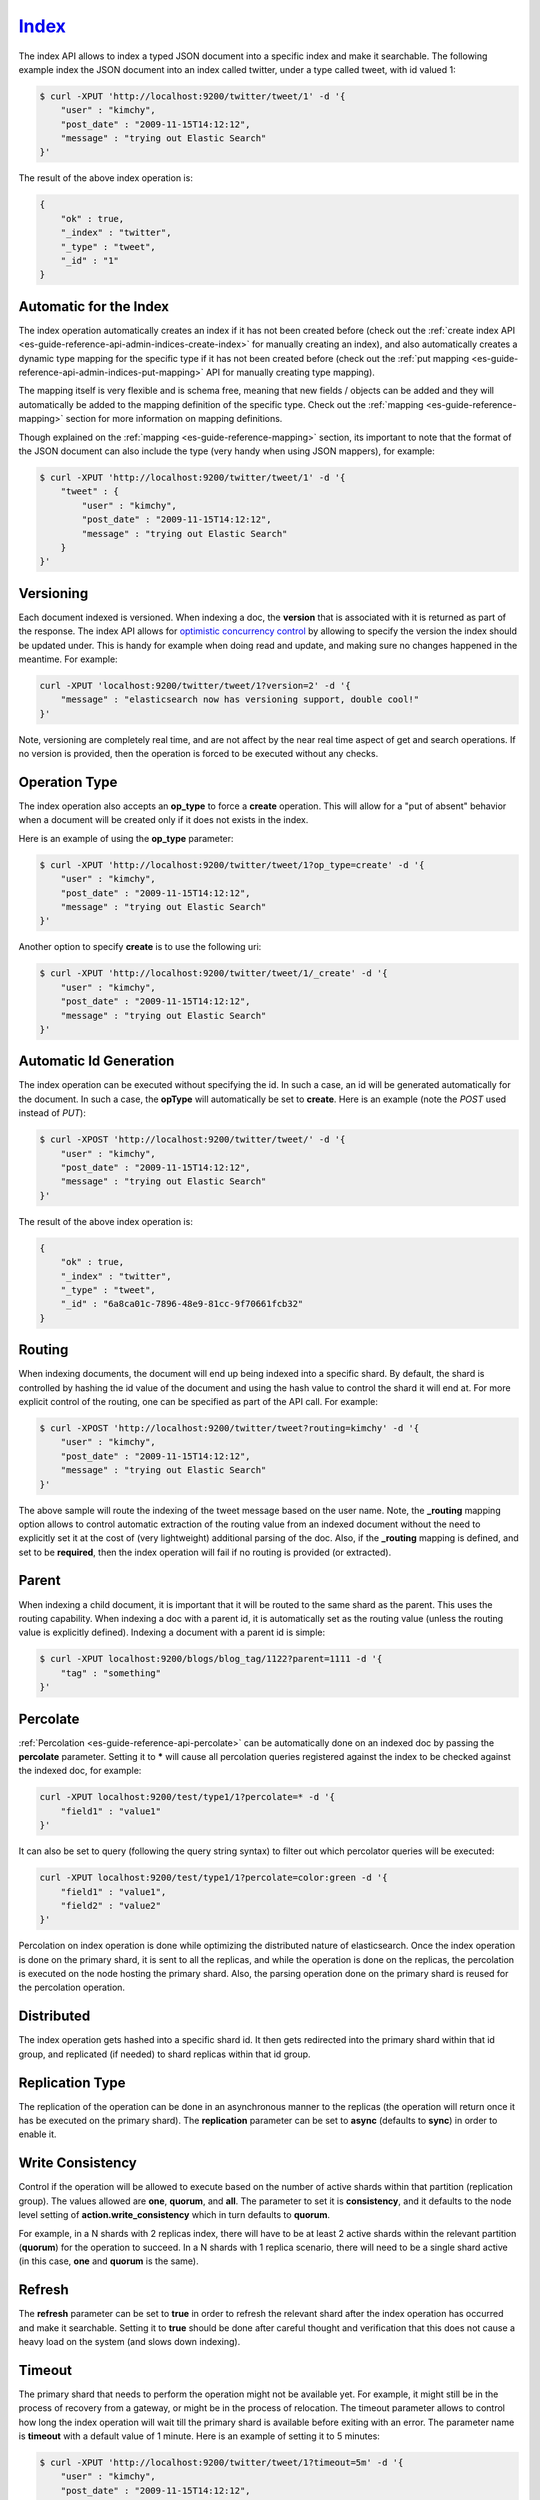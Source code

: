 .. _es-guide-reference-api-index_:

======
Index_
======

The index API allows to index a typed JSON document into a specific index and make it searchable. The following example index the JSON document into an index called twitter, under a type called tweet, with id valued 1:


.. code-block:: js

    $ curl -XPUT 'http://localhost:9200/twitter/tweet/1' -d '{
        "user" : "kimchy",
        "post_date" : "2009-11-15T14:12:12",
        "message" : "trying out Elastic Search"
    }'


The result of the above index operation is:


.. code-block:: js


    {
        "ok" : true,
        "_index" : "twitter",
        "_type" : "tweet",
        "_id" : "1"
    }


Automatic for the Index
=======================

The index operation automatically creates an index if it has not been created before (check out the :ref:`create index API <es-guide-reference-api-admin-indices-create-index>`  for manually creating an index), and also automatically creates a dynamic type mapping for the specific type if it has not been created before (check out the :ref:`put mapping <es-guide-reference-api-admin-indices-put-mapping>`  API for manually creating type mapping). 


The mapping itself is very flexible and is schema free, meaning that new fields / objects can be added and they will automatically be added to the mapping definition of the specific type. Check out the :ref:`mapping <es-guide-reference-mapping>`  section for more information on mapping definitions.


Though explained on the :ref:`mapping <es-guide-reference-mapping>`  section, its important to note that the format of the JSON document can also include the type (very handy when using JSON mappers), for example:


.. code-block:: js

    $ curl -XPUT 'http://localhost:9200/twitter/tweet/1' -d '{
        "tweet" : {
            "user" : "kimchy",
            "post_date" : "2009-11-15T14:12:12",
            "message" : "trying out Elastic Search"
        }
    }'


Versioning
==========

Each document indexed is versioned. When indexing a doc, the **version** that is associated with it is returned as part of the response. The index API allows for `optimistic concurrency control <http://en.wikipedia.org/wiki/Optimistic_concurrency_control>`_  by allowing to specify the version the index should be updated under. This is handy for example when doing read and update, and making sure no changes happened in the meantime. For example:


.. code-block:: js

    curl -XPUT 'localhost:9200/twitter/tweet/1?version=2' -d '{
        "message" : "elasticsearch now has versioning support, double cool!"
    }'


Note, versioning are completely real time, and are not affect by the near real time aspect of get and search operations. If no version is provided, then the operation is forced to be executed without any checks.


Operation Type
==============

The index operation also accepts an **op_type** to force a **create** operation. This will allow for a "put of absent" behavior when a document will be created only if it does not exists in the index.


Here is an example of using the **op_type** parameter:


.. code-block:: js

    $ curl -XPUT 'http://localhost:9200/twitter/tweet/1?op_type=create' -d '{
        "user" : "kimchy",
        "post_date" : "2009-11-15T14:12:12",
        "message" : "trying out Elastic Search"
    }'


Another option to specify **create** is to use the following uri:


.. code-block:: js

    $ curl -XPUT 'http://localhost:9200/twitter/tweet/1/_create' -d '{
        "user" : "kimchy",
        "post_date" : "2009-11-15T14:12:12",
        "message" : "trying out Elastic Search"
    }'



Automatic Id Generation
=======================

The index operation can be executed without specifying the id. In such a case, an id will be generated automatically for the document. In such a case, the **opType** will automatically be set to **create**. Here is an example (note the *POST* used instead of *PUT*):

.. code-block:: js

    $ curl -XPOST 'http://localhost:9200/twitter/tweet/' -d '{
        "user" : "kimchy",
        "post_date" : "2009-11-15T14:12:12",
        "message" : "trying out Elastic Search"
    }'


The result of the above index operation is:


.. code-block:: js


    {
        "ok" : true,
        "_index" : "twitter",
        "_type" : "tweet",
        "_id" : "6a8ca01c-7896-48e9-81cc-9f70661fcb32"
    }


Routing
=======

When indexing documents, the document will end up being indexed into a specific shard. By default, the shard is controlled by hashing the id value of the document and using the hash value to control the shard it will end at. For more explicit control of the routing, one can be specified as part of the API call. For example:


.. code-block:: js

    $ curl -XPOST 'http://localhost:9200/twitter/tweet?routing=kimchy' -d '{
        "user" : "kimchy",
        "post_date" : "2009-11-15T14:12:12",
        "message" : "trying out Elastic Search"
    }'


The above sample will route the indexing of the tweet message based on the user name. Note, the **_routing** mapping option allows to control automatic extraction of the routing value from an indexed document without the need to explicitly set it at the cost of (very lightweight) additional parsing of the doc. Also, if the **_routing** mapping is defined, and set to be **required**, then the index operation will fail if no routing is provided (or extracted).


Parent
======

When indexing a child document, it is important that it will be routed to the same shard as the parent. This uses the routing capability. When indexing a doc with a parent id, it is automatically set as the routing value (unless the routing value is explicitly defined). Indexing a document with a parent id is simple:


.. code-block:: js

    $ curl -XPUT localhost:9200/blogs/blog_tag/1122?parent=1111 -d '{
        "tag" : "something"
    }'


Percolate
=========

:ref:`Percolation <es-guide-reference-api-percolate>`  can be automatically done on an indexed doc by passing the **percolate** parameter. Setting it to ***** will cause all percolation queries registered against the index to be checked against the indexed doc, for example:


.. code-block:: js

    curl -XPUT localhost:9200/test/type1/1?percolate=* -d '{
        "field1" : "value1"
    }'


It can also be set to query (following the query string syntax) to filter out which percolator queries will be executed:


.. code-block:: js

    curl -XPUT localhost:9200/test/type1/1?percolate=color:green -d '{
        "field1" : "value1",
        "field2" : "value2"
    }'


Percolation on index operation is done while optimizing the distributed nature of elasticsearch. Once the index operation is done on the primary shard, it is sent to all the replicas, and while the operation is done on the replicas, the percolation is executed on the node hosting the primary shard. Also, the parsing operation done on the primary shard is reused for the percolation operation.


Distributed
===========

The index operation gets hashed into a specific shard id. It then gets redirected into the primary shard within that id group, and replicated (if needed) to shard replicas within that id group.


Replication Type
================

The replication of the operation can be done in an asynchronous manner to the replicas (the operation will return once it has be executed on the primary shard). The **replication** parameter can be set to **async** (defaults to **sync**) in order to enable it.


Write Consistency
=================

Control if the operation will be allowed to execute based on the number of active shards within that partition (replication group). The values allowed are **one**, **quorum**, and **all**. The parameter to set it is **consistency**, and it defaults to the node level setting of **action.write_consistency** which in turn defaults to **quorum**.


For example, in a N shards with 2 replicas index, there will have to be at least 2 active shards within the relevant partition (**quorum**) for the operation to succeed. In a N shards with 1 replica scenario, there will need to be a single shard active (in this case, **one** and **quorum** is the same).


Refresh
=======

The **refresh** parameter can be set to **true** in order to refresh the relevant shard after the index operation has occurred and make it searchable. Setting it to **true** should be done after careful thought and verification that this does not cause a heavy load on the system (and slows down indexing).


Timeout
=======

The primary shard that needs to perform the operation might not be available yet. For example, it might still be in the process of recovery from a gateway, or might be in the process of relocation. The timeout parameter allows to control how long the index operation will wait till the primary shard is available before exiting with an error. The parameter name is **timeout** with a default value of 1 minute. Here is an example of setting it to 5 minutes:


.. code-block:: js

    $ curl -XPUT 'http://localhost:9200/twitter/tweet/1?timeout=5m' -d '{
        "user" : "kimchy",
        "post_date" : "2009-11-15T14:12:12",
        "message" : "trying out Elastic Search"
    }'


